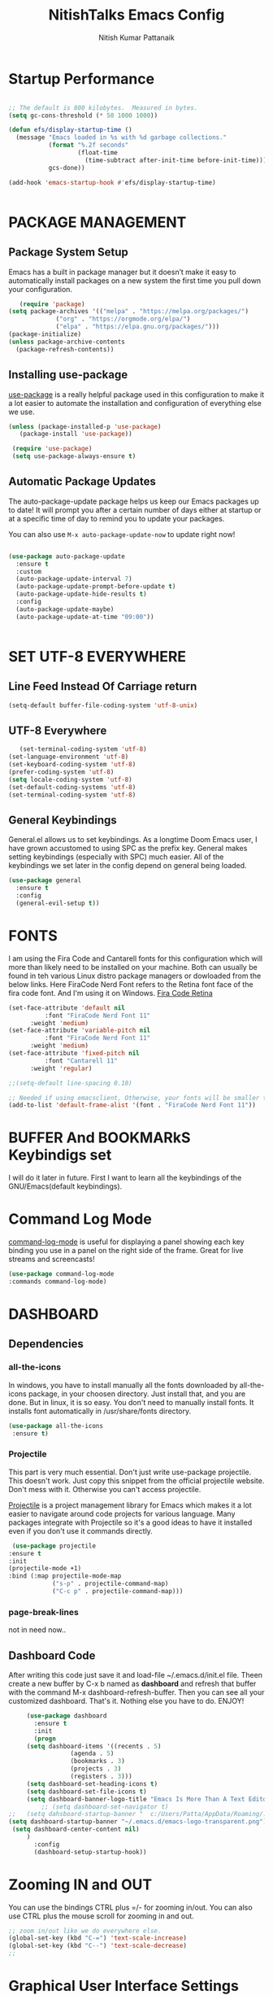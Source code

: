 #+TITLE: NitishTalks Emacs Config
#+AUTHOR: Nitish Kumar Pattanaik

* Startup Performance

  #+begin_src emacs-lisp

;; The default is 800 kilobytes.  Measured in bytes.
(setq gc-cons-threshold (* 50 1000 1000))

(defun efs/display-startup-time ()
  (message "Emacs loaded in %s with %d garbage collections."
           (format "%.2f seconds"
                   (float-time
                     (time-subtract after-init-time before-init-time)))
           gcs-done))

(add-hook 'emacs-startup-hook #'efs/display-startup-time)


  #+end_src
* PACKAGE MANAGEMENT
** Package System Setup
   Emacs has a built in package manager but it doesn’t make it easy to automatically install packages on a new system the first time you pull down your configuration.

   #+begin_src emacs-lisp
      (require 'package)
   (setq package-archives '(("melpa" . "https://melpa.org/packages/")
			    ("org" . "https://orgmode.org/elpa/")
			    ("elpa" . "https://elpa.gnu.org/packages/")))
   (package-initialize)
   (unless package-archive-contents
     (package-refresh-contents))

   #+end_src 

** Installing use-package
 [[https://github.com/jwiegley/use-package][use-package]] is a really helpful package used in this configuration to make it a lot easier to automate the installation and configuration of everything else we use.
   
   #+begin_src emacs-lisp
   (unless (package-installed-p 'use-package)
      (package-install 'use-package))

    (require 'use-package)
    (setq use-package-always-ensure t)
   #+end_src
** Automatic Package Updates
   The auto-package-update package helps us keep our Emacs packages up to date! It will prompt you after a certain number of days either at startup or at a specific time of day to remind you to update your packages.

You can also use ~M-x auto-package-update-now~ to update right now!

#+begin_src emacs-lisp

  (use-package auto-package-update
    :ensure t
    :custom
    (auto-package-update-interval 7)
    (auto-package-update-prompt-before-update t)
    (auto-package-update-hide-results t)
    :config
    (auto-package-update-maybe)
    (auto-package-update-at-time "09:00"))


#+end_src
* SET UTF-8 EVERYWHERE

** Line Feed Instead Of Carriage return


   #+begin_src emacs-lisp
   (setq-default buffer-file-coding-system 'utf-8-unix)
   #+end_src

** UTF-8 Everywhere
   #+begin_src emacs-lisp
   (set-terminal-coding-system 'utf-8)
(set-language-environment 'utf-8)
(set-keyboard-coding-system 'utf-8)
(prefer-coding-system 'utf-8)
(setq locale-coding-system 'utf-8)
(set-default-coding-systems 'utf-8)
(set-terminal-coding-system 'utf-8)
   #+end_src

** General Keybindings
General.el allows us to set keybindings.  As a longtime Doom Emacs user, I have grown accustomed to using SPC as the prefix key.  General makes setting keybindings (especially with SPC) much easier.  All of the keybindings we set later in the config depend on general being loaded.

#+begin_src emacs-lisp
(use-package general
  :ensure t
  :config
  (general-evil-setup t))
#+end_src

  
* FONTS
  I am using the Fira Code and Cantarell fonts for this configuration which will more than likely need to be installed on your machine. Both can usually be found in teh various Linux distro package managers or dowloaded from the below links. Here FiraCode Nerd Font refers to the Retina font face of the fira code font. And I'm using it on Windows.
[[https://github.com/tonsky/FiraCode][Fira Code Retina]] 
  #+begin_src emacs-lisp
  (set-face-attribute 'default nil
            :font "FiraCode Nerd Font 11"
	    :weight 'medium)
  (set-face-attribute 'variable-pitch nil
            :font "FiraCode Nerd Font 11"
	    :weight 'medium)
  (set-face-attribute 'fixed-pitch nil
            :font "Cantarell 11"
	    :weight 'regular)

  ;;(setq-default line-spacing 0.10)

  ;; Needed if using emacsclient, Otherwise, your fonts will be smaller tha expected.
  (add-to-list 'default-frame-alist '(font . "FiraCode Nerd Font 11"))
  #+end_src

* BUFFER And BOOKMARkS Keybindigs set

  I will do it later in future. First I want to learn all the keybindings of the GNU/Emacs(default keybindings).

* Command Log Mode

  [[https://github.com/lewang/command-log-mode][command-log-mode]] is useful for displaying a panel showing each key binding you use in a panel on the right side of the frame. Great for live streams and screencasts!
  #+begin_src emacs-lisp
  (use-package command-log-mode
  :commands command-log-mode)
  #+end_src
* DASHBOARD
** Dependencies
*** all-the-icons
In windows, you have to install manually all the fonts downloaded by all-the-icons package, in your choosen directory. Just install that, and you are done.
But in linux, it is so easy. You don't need to manually install fonts. It installs font automatically in /usr/share/fonts directory.
  #+begin_src emacs-lisp
  (use-package all-the-icons
   :ensure t)
  #+end_src
*** Projectile
    This part is very much essential. Don't just write use-package projectile. This doesn't work. Just copy this snippet from the official projectile website. Don't mess with it. Otherwise you can't access projectile.

    [[https://projectile.mx/][Projectile]] is a project management library for Emacs which makes it a lot easier to navigate around code projects for various language. Many packages integrate with Projectile so it's a good ideas to have it installed even if you don't use it commands directly.
    #+begin_src emacs-lisp
   (use-package projectile
  :ensure t
  :init
  (projectile-mode +1)
  :bind (:map projectile-mode-map
              ("s-p" . projectile-command-map)
              ("C-c p" . projectile-command-map)))
   #+end_src



*** page-break-lines
 not in need now..

** Dashboard Code
   After writing this code just save it and load-file ~/.emacs.d/init.el file. Theen create a new buffer by C-x b named as *dashboard* and refresh that buffer with the command M-x dashboard-refresh-buffer. Then you can see all your customized dashboard. That's it. Nothing else you have to do. ENJOY!
   #+begin_src emacs-lisp
     (use-package dashboard
       :ensure t
       :init
       (progn
	 (setq dashboard-items '((recents . 5)
				 (agenda . 5)
				 (bookmarks . 3)
				 (projects . 3)
				 (registers . 3)))
	 (setq dashboard-set-heading-icons t)
	 (setq dashboard-set-file-icons t)
	 (setq dashboard-banner-logo-title "Emacs Is More Than A Text Editor!")
         ;; (setq dashboard-set-navigator t)
;;	 (setq dahsboard-startup-banner "  c:/Users/Patta/AppData/Roaming/.emacs.d/emacs-logo-transparent.png")
(setq dashboard-startup-banner "~/.emacs.d/emacs-logo-transparent.png")
 (setq dashboard-center-content nil)
	 )
       :config
       (dashboard-setup-startup-hook))
   #+end_src
* Zooming IN and OUT
You can use the bindings CTRL plus =/- for zooming in/out. You can also use CTRL plus
the mouse scroll for zooming in and out.

  #+begin_src emacs-lisp
  ;; zoom in/out like we do everywhere else.
  (global-set-key (kbd "C-=") 'text-scale-increase)
  (global-set-key (kbd "C--") 'text-scale-decrease)
  ;;
  #+end_src


* Graphical User Interface Settings

** Disable Menu, Tool and scroll bar
  #+begin_src emacs-lisp
  ;;(menu-bar-mode -1)
  (tool-bar-mode -1)
  (scroll-bar-mode -1)
  #+end_src

** Display Line Numbers and Truncated Lines
  #+begin_src emacs-lisp
  (global-display-line-numbers-mode 1)
  (global-visual-line-mode t)
  #+end_src


* THEME
[[https://github.com/hlissner/emacs-doom-themes][doom-themes]] is a great set of themes with a lot of variety an support for many different Emacs modes. You can also run ~M-x counsel-load-theme~ to choose between them easily.
  #+begin_src emacs-lisp
  (use-package doom-themes
     :ensure t)
  (setq doom-themes-enable-bold t    ; if nil, bold is universally disabled
	doom-themes-enable-italic t) ; if nil, italic is universally disabled
;;  (load-theme 'doom-one t)
  (load-theme 'doom-palenight t)
  #+end_src

* Doom MODE_LINE
[[https://github.com/seagle0128/doom-modeline][doom-modeline]] is a very attractive and rich (yet still minimal) mode line configuration for Emacs. The default configuration is quite good but can check out the [[https://github.com/seagle0128/doom-modeline#customize][configuration options]] for more things you can enable or disable.

*NOTE*: The first time ou load your configuration on a new machine, you'll need to run 'M-x all-the-icons-install-fonts' so that mode line icons display correctly. Hence it need all-the-icons package( I already installed)

  #+begin_src emacs-lisp
  (use-package doom-modeline
  :init (doom-modeline-mode 1)
  :custom ((doom-modeline-height 15)))
  #+end_src

* WHICK KEY
[[https://github.com/justbur/emacs-which-key][whick-key]] is a useful UI panel that appears when you start pressing any key binding in Emacs to offer you all passible completions for the prefix. For example, if you press ~C-c~ a panel will appear at the botton of the frame displaying all of the bindings under that prefix and which command they run. This is very useful for learning the possible key bindings in the mode of your current buffer.

  #+begin_src emacs-lisp
(use-package which-key
  :defer 0
  :diminish which-key-mode
  :config
  (which-key-mode)
  (setq which-key-idle-delay 1))
  #+end_src

* PowerShell Integration In Emacs

#+begin_src emacs-lisp
(defun run-powershell ()
  "Run powershell"
  (interactive)
  (async-shell-command "c:/windows/system32/WindowsPowerShell/v1.0/powershell.exe -Command -"
               nil
               nil))
#+end_src

* ORG CONFIGURATION
** Org-Bullets
org-bullets replaces the heading stars in org-mode buffers with nicer looking characters that you can control. Another option for this is org-superstar-mode which we may cover in a later video.

#+begin_src emacs-lisp
 (use-package org-bullets
  :ensure t
  :hook (org-mode . org-bullets-mode)
  :custom
  (org-bullets-bullet-list '("◉" "○" "●" "○" "●" "○" "●")))
#+end_src


** Structure Templates
Org Mode’s structure templates feature enables you to quickly insert code blocks into your Org files in combination with org-tempo by typing  followed by the template name like <el or <py and then press TAB. For example, to insert an empty emacs-lisp block below, you can type <el and press TAB to expand into such a block.

You can add more src block templates below by copying one of the lines and changing the two strings at the end, the first to be the template name and the second to contain the name of the language as it is known by Org Babel.


| Typing the below + TAB | Expands to ...                          |
|------------------------+-----------------------------------------|
| <a                     | '#+BEGIN_EXPORT ascii' … '#+END_EXPORT  |
| <c                     | '#+BEGIN_CENTER' … '#+END_CENTER'       |
| <C                     | '#+BEGIN_COMMENT' … '#+END_COMMENT'     |
| <e                     | '#+BEGIN_EXAMPLE' … '#+END_EXAMPLE'     |
| <E                     | '#+BEGIN_EXPORT' … '#+END_EXPORT'       |
| <h                     | '#+BEGIN_EXPORT html' … '#+END_EXPORT'  |
| <l                     | '#+BEGIN_EXPORT latex' … '#+END_EXPORT' |
| <q                     | '#+BEGIN_QUOTE' … '#+END_QUOTE'         |
| <s                     | '#+BEGIN_SRC' … '#+END_SRC'             |
| <v                     | '#+BEGIN_VERSE' … '#+END_VERSE'         |


#+begin_src emacs-lisp

(with-eval-after-load 'org
  ;; This is needed as of Org 9.2
  (require 'org-tempo)

  (add-to-list 'org-structure-template-alist '("sh" . "src shell"))
  (add-to-list 'org-structure-template-alist '("el" . "src emacs-lisp"))
  (add-to-list 'org-structure-template-alist '("py" . "src python")))

#+end_src

*** Source Code Block Syntax Highlighting
We want the same syntax highlighting in source blocks as in the native language files.

#+begin_src emacs-lisp
(setq org-src-fontify-natively t
    org-src-tab-acts-natively t
    org-confirm-babel-evaluate nil
    org-edit-src-content-indentation 0)
#+end_src


* SHELLS WITHIN EMACS

** Eshell
Eshell is an Emacs 'shell' that is written in Elisp.

#+begin_src emacs-lisp
(use-package eshell-syntax-highlighting
  :ensure t
  :after esh-mode
  :config
  (eshell-syntax-highlighting-global-mode +1))

(setq eshell-rc-script (concat user-emacs-directory "eshell/profile")
      eshell-aliases-file (concat user-emacs-directory "eshell/aliases")
      eshell-history-size 5000
      eshell-buffer-maximum-lines 5000
      eshell-hist-ignoredups t
      eshell-scroll-to-bottom-on-input t
      eshell-destroy-buffer-when-process-dies t
)
#+end_src

** Vterm
Vterm is a terminal emulator within Emacs. The 'shell-file-name' settings sets the shell to be used in M-x shell, M-x term, M-x ansi-term and M-x vterm. By default, the shell is set to "cmd" but could change it to "pwsh" if you prefer.


# We can't install vterm in windows 10 for now. Development is on progress. So let's see it in future.

* IVY and Counsel

[[https://oremacs.com/swiper/][Ivy]] is an excellent completion framework for Emacs. It provides a minimal yet powerful selection menu that appears when you open files, switch buffers, and for many other tasks in Emacs. Counsel is a customized set of commands to replace `find-file` with `counsel-find-file`, etc which provide useful commands for each of the default completion commands.

[[https://github.com/Yevgnen/ivy-rich][Ivy-rich]] adds extra columns to a few of the Counsel Commands to provide more information about each item.

#+begin_src emacs-lisp

(use-package ivy

  :diminish
  :bind (("C-s" . swiper)
         :map ivy-minibuffer-map
         ("TAB" . ivy-alt-done)
         ("C-l" . ivy-alt-done)
         ("C-j" . ivy-next-line)
         ("C-k" . ivy-previous-line)
         :map ivy-switch-buffer-map
         ("C-k" . ivy-previous-line)
         ("C-l" . ivy-done)
         ("C-d" . ivy-switch-buffer-kill)
         :map ivy-reverse-i-search-map
         ("C-k" . ivy-previous-line)
         ("C-d" . ivy-reverse-i-search-kill))
  :config
  (ivy-mode 1))

(use-package ivy-rich

  :after ivy
  :init
  (ivy-rich-mode 1))

(use-package counsel

  :bind (("C-M-j" . 'counsel-switch-buffer) 
         :map minibuffer-local-map
         ("C-r" . 'counsel-minibuffer-history))


  :config
  (counsel-mode 1))


#+end_src


* Helpful Help Commands
  [[https://github.com/Wilfred/helpful][Helpful]] adds a lot of very helpful (get it?) information to Emacs’ describe- command buffers. For example, if you use describe-function, you will not only get the documentation about the function, you will also see the source code of the function and where it gets used in other places in the Emacs configuration. It is very useful for figuring out how things work in Emacs.

  #+begin_src emacs-lisp

(use-package helpful
  :commands (helpful-callable helpful-variable helpful-command helpful-key)
  :custom
  (counsel-describe-function-function #'helpful-callable)
  (counsel-describe-variable-function #'helpful-variable)
  :bind
  ([remap describe-function] . counsel-describe-function)
  ([remap describe-command] . helpful-command)
  ([remap describe-variable] . counsel-describe-variable)
  ([remap describe-key] . helpful-key))


  #+end_src



* DEVELOPMENT
** Languages
*** IDE Features With lsp-mode
**** lsp-mode
     We use the excellent [[https://emacs-lsp.github.io/lsp-mode/][lsp-mode]] to enable IDE-like functionality for many different programming languages via “language servers” that speak the [[https://microsoft.github.io/language-server-protocol/][Language Server Protocol]]. Before trying to set up =lsp-mode= for a particular language, check out the [[Y][documetation for your language]] so that you can learn which language servers are available and how to install them.

     The ~lsp-keymap-prefix~ setting enables you to define a prefix for where ~lsp-mode~'s default keybindings will be added. I *hight recommend* using the prefix to find out what you can do with ~lsp-mode~ in a buffer.

     The =which-key= integration adds helpful descriptios of the various keys so you should be able to learn a lot just by pressing ~C-c l~ in a =lsp-mode= buffer and trying different things that you find there.

     #+begin_src emacs-lisp

(defun efs/lsp-mode-setup ()
  (setq lsp-headerline-breadcrumb-segments '(path-up-to-project file symbols))
  (lsp-headerline-breadcrumb-mode))

(use-package lsp-mode
  :commands (lsp lsp-deferred)
  :hook (lsp-mode . efs/lsp-mode-setup)
  :init
  (setq lsp-keymap-prefix "C-c l")  ;; Or 'C-l', 's-l'
  :config
  (lsp-enable-which-key-integration t))


     #+end_src
**** lsp-ui
     [[https://emacs-lsp.github.io/lsp-ui/][lsp-ui]] is a set of UI enhancements built on top of =lsp-mode= which make Emacs feel even more like an IDE. Check out the screenshots on the =lsp-ui= homepage(linked at the beginning of this paragraph) to see examples of what it can do.
     #+begin_src emacs-lisp
(use-package lsp-ui
  :hook (lsp-mode . lsp-ui-mode)
  :custom
  (lsp-ui-doc-position 'bottom))
     #+end_src
**** lsp-treemacs
     [[https://github.com/emacs-lsp/lsp-treemacs][lsp-treemacs]] provides nice tree views for different aspects of your code like symbols in a file, references of a symbol, or diagnostic messages(errors and warnings) that are found in your code.

     Try these commands with =M-x=:

     -> ~lsp-treemacs-symbols~ - Show a tree view of the symbols in the currents file
     -> ~lsp-treemacs-references~ - Show a tree view for the references of the symbol under the cursor.
     -> ~lsp-treemacs-error-list~ - Show a tree view for the diagnostic messages in the project.

     This package is built on the [[https://github.com/Alexander-Miller/treemacs][treemacs]] package which might be of some interest to you if you like to have a file browser at the left side of your screen in your editor.
     #+begin_src emacs-lisp
     (use-package lsp-treemacs
       :after lsp)
     #+end_src
**** lsp-ivy
     [[https://github.com/emacs-lsp/lsp-ivy][lsp-ivy]] integrates Ivy with =lsp-mode= to make it easy to  search for things by name in your code. When you run these commands, a prompt will appear in the minibuffer allowing you to type part of the name of a symbol in your code. Results will be populated in the minibuffer so that you can find what you’re looking for and jump to that location in the code upon selecting the result.
     Try these commands with =M-x=:
     -> ~lsp-ivy-workspace-symbol~ - Search for a symbol name in the current project workspace
     -> ~lsp-ivy-global-workspace-symbol~ - Search for a symbol name in all active project workspaces

     #+begin_src emacs-lisp
     (use-package lsp-ivy
       :after lsp)
     #+end_src

*** Debugging with dap-mode
    [[https://emacs-lsp.github.io/dap-mode/][dap-mode]] is an excellent package for bringing rich debugging capabilities to Emacs via the [[https://microsoft.github.io/debug-adapter-protocol/][Debug Adapter Protocol]]. You should check out the [[https://emacs-lsp.github.io/dap-mode/page/configuration/][configuration docs]] to learn how to configure the debugger for your language. Also make sure to check out the documentation for the debug adapter to see what configuration parameters are available to use for our debug templates!

    #+begin_src emacs-lisp

(use-package dap-mode
  ;; Uncomment the config below if you want all UI panes to be hidden by default!
  ;; :custom
  ;; (lsp-enable-dap-auto-configure nil)
  ;; :config
  ;; (dap-ui-mode 1)
  :commands dap-debug
  :config
  ;; Set up Node debugging
  (require 'dap-node)
  (dap-node-setup) ;; Automatically installs Node debug adapter if needed

  ;; Bind `C-c l d` to `dap-hydra` for easy access
  (general-define-key
    :keymaps 'lsp-mode-map
    :prefix lsp-keymap-prefix
    "d" '(dap-hydra t :wk "debugger")))


    #+end_src

    
*** Python
    We use =lsp-mode= and =dap-mode= to provide a more complete development environment for Python in Emacs. Check out the =pyls= [[https://emacs-lsp.github.io/lsp-mode/page/lsp-pyls/][configuration]] in the =lsp-mode=!
    ~pip install --user "pythin-language-server[all]"~
    There are a number of other language servers for Python so if you find that =pyls= doesn't work for you, consult the =lsp-mode= [[https://emacs-lsp.github.io/lsp-mode/page/languages/][language configuration documentation]] to try the others!
    #+begin_src emacs-lisp
    (use-package python-mode
      :ensure t
      :hook (python-mode . lsp-deferred)
      :custom
      ;;NOTE: Set these if python 3 is called "python3" on your system!
      ;; (python-shell-interpreter "python3")
      ;; (dap-python-executable "python3")
      (dap-python-debugger 'debugpy)
      :config
      (require 'dap-python))
    #+end_src

    You can use the pyvenv package to use =virtualenv= environments in Emacs. The =pyvenv-activate= command should configure Emacs to cause =lsp-mode= and =dap-mode= to use the virtual environment when they are loaded, just select the path to your virtual environment before loading your project.

    #+begin_src emacs-lisp
    (use-package pyvenv
      :after python-mode
      :config
      (pyvenv-mode 1))
    #+end_src

*** Company Mode
    [[http://company-mode.github.io/][Company Mode]] providers a nicer in-buffer completio interface than =completion-at-point= which is more reminiscent of what you would expect from an IDE. We add a simple configuration to make the keybindigs a little more useful(=TAB= now completes teh selection and initiates completion at the current location if needed.
    We also use [[https://github.com/sebastiencs/company-box][company-box]] to further enhance the look of the completions with icons and better overall presentation.
    #+begin_src emacs-lisp
    (use-package company
      :after lsp-mode
      :hook (lsp-mode . company-mode)
      :bind (:map company-active-map
	     ("<tab>" . company-complete-selection))
	    (:map lsp-mode-map
	     ("<tab>". company-indent-or-complete-common))
      :custom
      (company-minimum-prefix-length 1)
      (company-idle-delay 0.0))

    (use-package company-box
      :hook (company-mode . company-box-mode))
    #+end_src

* 

* 

* 

* 

* 

* LAST: RUNTIME PERFORMANCE
  Dial the GC threshold back down so that garbage collection happends more frequently but in less time.

  #+begin_src emacs-lisp
  ;;Make gc pauses faster by decreasing the threshold.
(setq gc-cons-threshold (* 2 1000 1000))
  #+end_src
